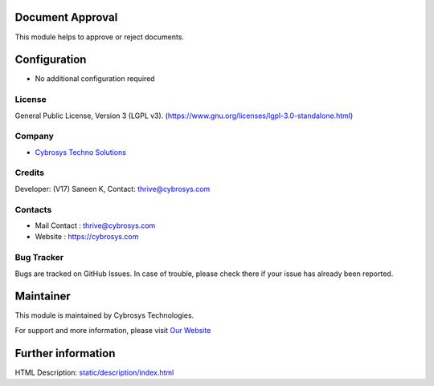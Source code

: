 .. image:: https://img.shields.io/badge/license-LGPL--3-green.svg
    :target: https://www.gnu.org/licenses/lgpl-3.0-standalone.html
    :alt: License: LGPL-3

Document Approval
=================
This module helps to approve or reject documents.

Configuration
=============
- No additional configuration required

License
-------
General Public License, Version 3 (LGPL v3).
(https://www.gnu.org/licenses/lgpl-3.0-standalone.html)

Company
-------
* `Cybrosys Techno Solutions <https://cybrosys.com/>`__

Credits
-------
Developer: (V17) Saneen K, Contact: thrive@cybrosys.com

Contacts
--------
* Mail Contact : thrive@cybrosys.com
* Website : https://cybrosys.com

Bug Tracker
-----------
Bugs are tracked on GitHub Issues. In case of trouble, please check there if
your issue has already been reported.

Maintainer
==========
.. image:: https://cybrosys.com/images/logo.png
   :target: https://cybrosys.com

This module is maintained by Cybrosys Technologies.

For support and more information, please visit `Our Website <https://cybrosys.com/>`__

Further information
===================
HTML Description: `<static/description/index.html>`__
